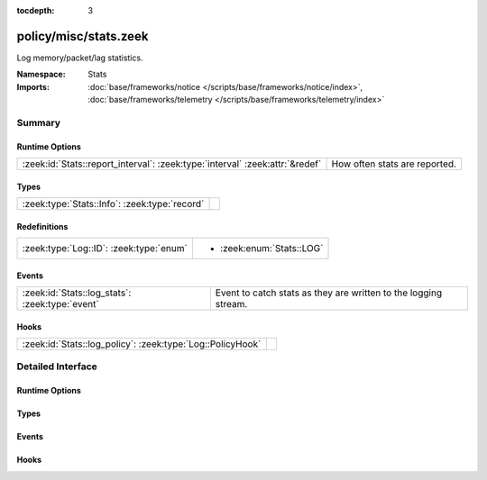 :tocdepth: 3

policy/misc/stats.zeek
======================
.. zeek:namespace:: Stats

Log memory/packet/lag statistics.

:Namespace: Stats
:Imports: :doc:`base/frameworks/notice </scripts/base/frameworks/notice/index>`, :doc:`base/frameworks/telemetry </scripts/base/frameworks/telemetry/index>`

Summary
~~~~~~~
Runtime Options
###############
============================================================================ =============================
:zeek:id:`Stats::report_interval`: :zeek:type:`interval` :zeek:attr:`&redef` How often stats are reported.
============================================================================ =============================

Types
#####
============================================= =
:zeek:type:`Stats::Info`: :zeek:type:`record` 
============================================= =

Redefinitions
#############
======================================= =========================
:zeek:type:`Log::ID`: :zeek:type:`enum` 
                                        
                                        * :zeek:enum:`Stats::LOG`
======================================= =========================

Events
######
=============================================== ===============================================================
:zeek:id:`Stats::log_stats`: :zeek:type:`event` Event to catch stats as they are written to the logging stream.
=============================================== ===============================================================

Hooks
#####
========================================================== =
:zeek:id:`Stats::log_policy`: :zeek:type:`Log::PolicyHook` 
========================================================== =


Detailed Interface
~~~~~~~~~~~~~~~~~~
Runtime Options
###############
.. zeek:id:: Stats::report_interval
   :source-code: policy/misc/stats.zeek 14 14

   :Type: :zeek:type:`interval`
   :Attributes: :zeek:attr:`&redef`
   :Default: ``5.0 mins``

   How often stats are reported.

Types
#####
.. zeek:type:: Stats::Info
   :source-code: policy/misc/stats.zeek 16 85

   :Type: :zeek:type:`record`

      ts: :zeek:type:`time` :zeek:attr:`&log`
         Timestamp for the measurement.

      peer: :zeek:type:`string` :zeek:attr:`&log`
         Peer that generated this log.  Mostly for clusters.

      mem: :zeek:type:`count` :zeek:attr:`&log`
         Amount of memory currently in use in MB.

      pkts_proc: :zeek:type:`count` :zeek:attr:`&log`
         Number of packets processed since the last stats interval.

      bytes_recv: :zeek:type:`count` :zeek:attr:`&log`
         Number of bytes received since the last stats interval if
         reading live traffic.

      pkts_dropped: :zeek:type:`count` :zeek:attr:`&log` :zeek:attr:`&optional`
         Number of packets dropped since the last stats interval if
         reading live traffic.

      pkts_link: :zeek:type:`count` :zeek:attr:`&log` :zeek:attr:`&optional`
         Number of packets seen on the link since the last stats
         interval if reading live traffic.

      pkt_lag: :zeek:type:`interval` :zeek:attr:`&log` :zeek:attr:`&optional`
         Lag between the wall clock and packet timestamps if reading
         live traffic.

      pkts_filtered: :zeek:type:`count` :zeek:attr:`&log` :zeek:attr:`&optional`
         Number of packets filtered from the link since the last
         stats interval if reading live traffic.

      events_proc: :zeek:type:`count` :zeek:attr:`&log`
         Number of events processed since the last stats interval.

      events_queued: :zeek:type:`count` :zeek:attr:`&log`
         Number of events that have been queued since the last stats
         interval.

      active_tcp_conns: :zeek:type:`count` :zeek:attr:`&log`
         TCP connections currently in memory.

      active_udp_conns: :zeek:type:`count` :zeek:attr:`&log`
         UDP connections currently in memory.

      active_icmp_conns: :zeek:type:`count` :zeek:attr:`&log`
         ICMP connections currently in memory.

      tcp_conns: :zeek:type:`count` :zeek:attr:`&log`
         TCP connections seen since last stats interval.

      udp_conns: :zeek:type:`count` :zeek:attr:`&log`
         UDP connections seen since last stats interval.

      icmp_conns: :zeek:type:`count` :zeek:attr:`&log`
         ICMP connections seen since last stats interval.

      timers: :zeek:type:`count` :zeek:attr:`&log`
         Number of timers scheduled since last stats interval.

      active_timers: :zeek:type:`count` :zeek:attr:`&log`
         Current number of scheduled timers.

      files: :zeek:type:`count` :zeek:attr:`&log`
         Number of files seen since last stats interval.

      active_files: :zeek:type:`count` :zeek:attr:`&log`
         Current number of files actively being seen.

      dns_requests: :zeek:type:`count` :zeek:attr:`&log`
         Number of DNS requests seen since last stats interval.

      active_dns_requests: :zeek:type:`count` :zeek:attr:`&log`
         Current number of DNS requests awaiting a reply.

      reassem_tcp_size: :zeek:type:`count` :zeek:attr:`&log`
         Current size of TCP data in reassembly.

      reassem_file_size: :zeek:type:`count` :zeek:attr:`&log`
         Current size of File data in reassembly.

      reassem_frag_size: :zeek:type:`count` :zeek:attr:`&log`
         Current size of packet fragment data in reassembly.

      reassem_unknown_size: :zeek:type:`count` :zeek:attr:`&log`
         Current size of unknown data in reassembly (this is only PIA buffer right now).


Events
######
.. zeek:id:: Stats::log_stats
   :source-code: policy/misc/stats.zeek 88 88

   :Type: :zeek:type:`event` (rec: :zeek:type:`Stats::Info`)

   Event to catch stats as they are written to the logging stream.

Hooks
#####
.. zeek:id:: Stats::log_policy
   :source-code: policy/misc/stats.zeek 11 11

   :Type: :zeek:type:`Log::PolicyHook`



